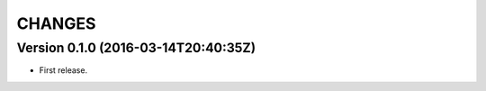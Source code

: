 =======
CHANGES
=======

Version 0.1.0 (2016-03-14T20:40:35Z)
====================================

* First release.

